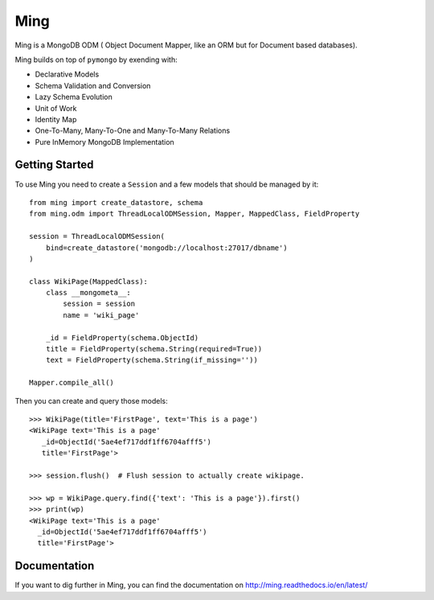 Ming
====

.. image:: https://travis-ci.org/TurboGears/Ming.png
    :target: https://travis-ci.org/TurboGears/Ming

.. image:: https://coveralls.io/repos/TurboGears/Ming/badge.png
    :target: https://coveralls.io/r/TurboGears/Ming

.. image:: https://img.shields.io/pypi/v/Ming.svg
   :target: https://pypi.python.org/pypi/Ming

.. image:: https://img.shields.io/pypi/pyversions/Ming.svg
    :target: https://pypi.python.org/pypi/Ming

.. image:: https://img.shields.io/pypi/l/Ming.svg
    :target: https://pypi.python.org/pypi/Ming

.. image:: https://img.shields.io/gitter/room/turbogears/Lobby.svg
    :target: https://gitter.im/turbogears/Lobby

.. image:: https://img.shields.io/twitter/follow/turbogearsorg.svg?style=social&label=Follow
    :target: https://twitter.com/turbogearsorg

Ming is a MongoDB ODM ( Object Document Mapper, like an ORM but for Document based databases).

Ming builds on top of ``pymongo`` by exending with:

* Declarative Models
* Schema Validation and Conversion
* Lazy Schema Evolution
* Unit of Work
* Identity Map
* One-To-Many, Many-To-One and Many-To-Many Relations
* Pure InMemory MongoDB Implementation

Getting Started
---------------

To use Ming you need to create a ``Session`` and a few models that
should be managed by it::

    from ming import create_datastore, schema
    from ming.odm import ThreadLocalODMSession, Mapper, MappedClass, FieldProperty

    session = ThreadLocalODMSession(
        bind=create_datastore('mongodb://localhost:27017/dbname')
    )

    class WikiPage(MappedClass):
        class __mongometa__:
            session = session
            name = 'wiki_page'

        _id = FieldProperty(schema.ObjectId)
        title = FieldProperty(schema.String(required=True))
        text = FieldProperty(schema.String(if_missing=''))

    Mapper.compile_all()

Then you can create and query those models::

    >>> WikiPage(title='FirstPage', text='This is a page')
    <WikiPage text='This is a page'
       _id=ObjectId('5ae4ef717ddf1ff6704afff5')
       title='FirstPage'>

    >>> session.flush()  # Flush session to actually create wikipage.

    >>> wp = WikiPage.query.find({'text': 'This is a page'}).first()
    >>> print(wp)
    <WikiPage text='This is a page'
      _id=ObjectId('5ae4ef717ddf1ff6704afff5')
      title='FirstPage'>

Documentation
-------------

If you want to dig further in Ming, you can find the documentation
on http://ming.readthedocs.io/en/latest/